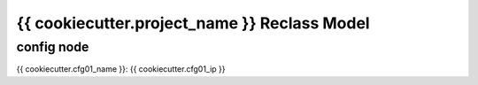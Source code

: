 
================================================
{{ cookiecutter.project_name }} Reclass Model
================================================

config node
===========

{{ cookiecutter.cfg01_name }}: {{ cookiecutter.cfg01_ip }}